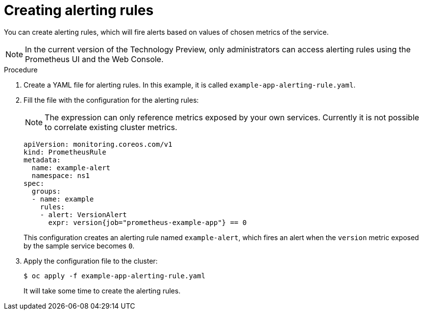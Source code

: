 // Module included in the following assemblies:
//
// * monitoring/monitoring-your-own-services.adoc

[id="creating-alerting-rules_{context}"]
= Creating alerting rules

You can create alerting rules, which will fire alerts based on values of chosen metrics of the service.

[NOTE]
====
In the current version of the Technology Preview, only administrators can access alerting rules using the Prometheus UI and the Web Console.
====

.Procedure

. Create a YAML file for alerting rules. In this example, it is called `example-app-alerting-rule.yaml`.

. Fill the file with the configuration for the alerting rules:
+
[NOTE]
====
The expression can only reference metrics exposed by your own services. Currently it is not possible to correlate existing cluster metrics.
====
+
[source,yaml]
----
apiVersion: monitoring.coreos.com/v1
kind: PrometheusRule
metadata:
  name: example-alert
  namespace: ns1
spec:
  groups:
  - name: example
    rules:
    - alert: VersionAlert
      expr: version{job="prometheus-example-app"} == 0
----
+
This configuration creates an alerting rule named `example-alert`, which fires an alert when the `version` metric exposed by the sample service becomes `0`.

. Apply the configuration file to the cluster:
+
----
$ oc apply -f example-app-alerting-rule.yaml
----
+
It will take some time to create the alerting rules.
